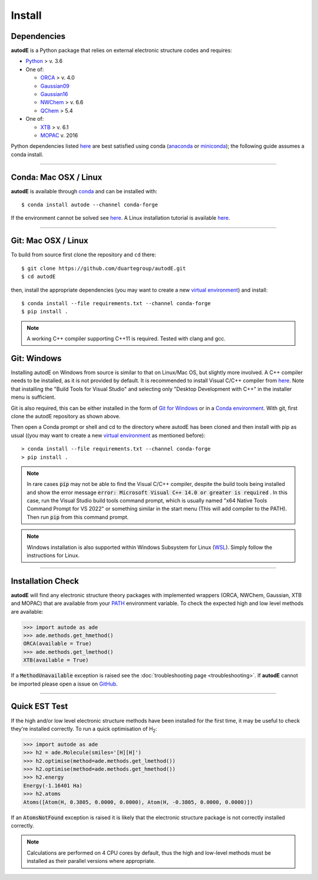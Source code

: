 Install
=======

Dependencies
------------
**autodE** is a Python package that relies on external electronic structure codes and requires:

- `Python <https://www.python.org/>`_ > v. 3.6

- One of:

  + `ORCA <https://sites.google.com/site/orcainputlibrary/home/>`_ > v. 4.0
  + `Gaussian09 <https://gaussian.com/glossary/g09/>`_
  + `Gaussian16 <https://gaussian.com/gaussian16/>`_
  + `NWChem <http://www.nwchem-sw.org/index.php/Main_Page>`_ > v. 6.6
  + `QChem <https://www.q-chem.com/>`_ > 5.4

- One of:

  + `XTB <https://www.chemie.uni-bonn.de/pctc/mulliken-center/software/xtb/xtb/>`_ > v. 6.1
  + `MOPAC <http://openmopac.net/>`_ v. 2016


Python dependencies listed `here <https://github.com/duartegroup/autodE/blob/master/requirements.txt>`_ are best satisfied using conda
(`anaconda <https://www.anaconda.com/distribution>`_ or `miniconda <https://docs.conda.io/en/latest/miniconda.html>`_);
the following guide assumes a conda install.

******

Conda: Mac OSX / Linux
----------------------

**autodE** is available through `conda <https://anaconda.org/conda-forge/autode>`_ and can be installed with::

    $ conda install autode --channel conda-forge


If the environment cannot be solved see `here <https://duartegroup.github.io/autodE/troubleshooting.html#conda-solve-fails>`_.
A Linux installation tutorial is available `here <https://youtu.be/ZUweT1Sc02s>`_.

******

Git: Mac OSX / Linux
--------------------

To build from source first clone the repository and ``cd`` there::

    $ git clone https://github.com/duartegroup/autodE.git
    $ cd autodE


then, install the appropriate dependencies (you may want to create a new `virtual
environment <https://conda.io/projects/conda/en/latest/user-guide/tasks/manage-environments.html>`_) and install::

    $ conda install --file requirements.txt --channel conda-forge
    $ pip install .


.. note::
    A working C++ compiler supporting C++11 is required. Tested with clang and gcc.

Git: Windows
------------

Installing autodE on Windows from source is similar to that on Linux/Mac OS, but slightly
more involved. A C++ compiler needs to be installed, as it is not provided by default. It is
recommended to install Visual C/C++ compiler from `here <https://visualstudio.microsoft.com/visual-cpp-build-tools/>`_.
Note that installing the "Build Tools for Visual Studio" and selecting only "Desktop Development with C++"
in the installer menu is sufficient.

Git is also required, this can be either installed in the form of `Git for Windows <https://git-scm.com/download/win>`_
or in a `Conda environment <https://anaconda.org/conda-forge/git>`_. With git, first clone the autodE
repository as shown above.

Then open a Conda prompt or shell and cd to the directory where autodE has been cloned
and then install with pip as usual ((you may want to create a new `virtual
environment <https://conda.io/projects/conda/en/latest/user-guide/tasks/manage-environments.html>`_
as mentioned before)::

    > conda install --file requirements.txt --channel conda-forge
    > pip install .

.. note::
    In rare cases :code:`pip` may not be able to find the Visual C/C++ compiler, despite the build
    tools being installed and show the error message :code:`error: Microsoft Visual C++ 14.0 or greater is required`
    . In this case, run the Visual Studio build tools command prompt, which is usually named
    "x64 Native Tools Command Prompt for VS 2022" or something similar in the start menu (This will add compiler to
    the PATH). Then run :code:`pip` from this command prompt.
.. note::
    Windows installation is also supported within Windows Subsystem for Linux (`WSL <https://docs.microsoft.com/en-us/windows/wsl/install-win10>`_).
    Simply follow the instructions for Linux.


******

Installation Check
------------------

**autodE** will find any electronic structure theory packages with implemented
wrappers (ORCA, NWChem, Gaussian, XTB and MOPAC) that are available from your
`PATH <https://en.wikipedia.org/wiki/PATH_(variable)>`_ environment variable.
To check the expected high and low level methods are available:

.. code-block:: python

  >>> import autode as ade
  >>> ade.methods.get_hmethod()
  ORCA(available = True)
  >>> ade.methods.get_lmethod()
  XTB(available = True)


If a :code:`MethodUnavailable` exception is raised see the :doc:`troubleshooting page <troubleshooting>`.
If **autodE** cannot be imported please open a issue on `GitHub <https://github.com/duartegroup/autodE/issues>`_.

******

Quick EST Test
--------------

If the high and/or low level electronic structure methods have been installed
for the first time, it may be useful to check they're installed correctly.
To run a quick optimisation of H\ :sub:`2`\:

.. code-block:: python

  >>> import autode as ade
  >>> h2 = ade.Molecule(smiles='[H][H]')
  >>> h2.optimise(method=ade.methods.get_lmethod())
  >>> h2.optimise(method=ade.methods.get_hmethod())
  >>> h2.energy
  Energy(-1.16401 Ha)
  >>> h2.atoms
  Atoms([Atom(H, 0.3805, 0.0000, 0.0000), Atom(H, -0.3805, 0.0000, 0.0000)])


If an :code:`AtomsNotFound` exception is raised it is likely that the electronic structure
package is not correctly installed correctly.

.. note::
    Calculations are performed on 4 CPU cores by default, thus the high and
    low-level methods must be installed as their parallel versions where
    appropriate.

